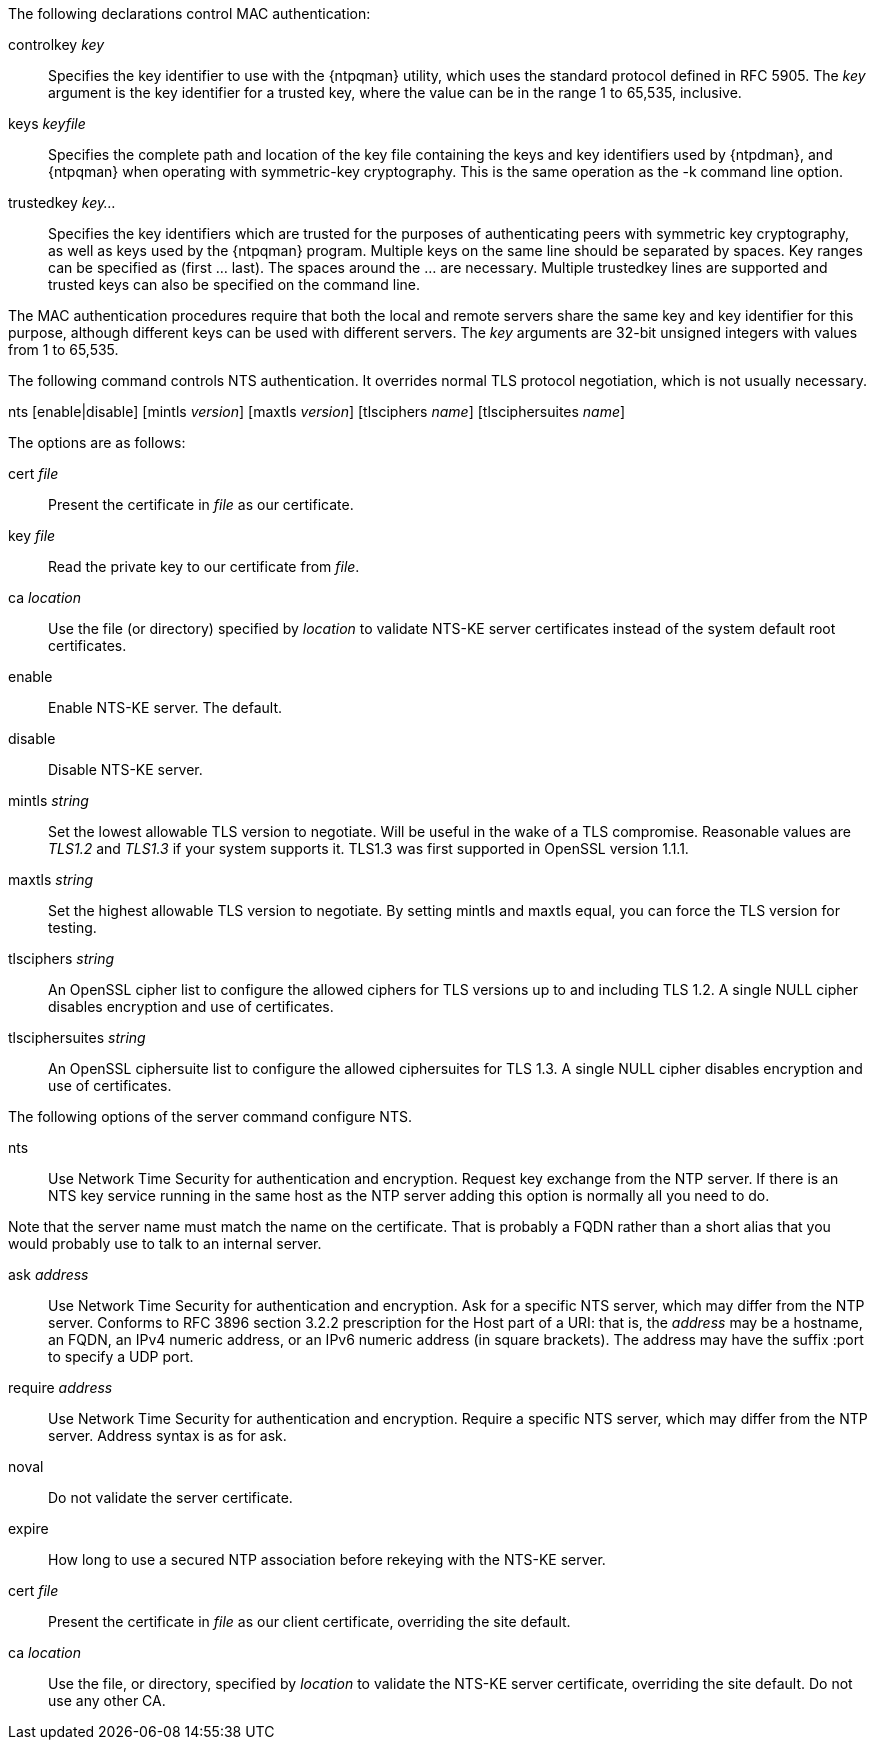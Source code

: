 // Authentication commands - included twice

The following declarations control MAC authentication:

[[controlkey]]
+controlkey+ _key_::
  Specifies the key identifier to use with the
  {ntpqman} utility, which uses the standard protocol defined in
  RFC 5905. The _key_ argument is the key identifier for a trusted key,
  where the value can be in the range 1 to 65,535, inclusive.

[[keys]]
+keys+ _keyfile_::
  Specifies the complete path and location of the key file
  containing the keys and key identifiers used by {ntpdman},
  and {ntpqman} when operating with symmetric-key cryptography.
  This is the same operation as the +-k+ command line option.

[[trustedkey]]
+trustedkey+ _key..._ ::
  Specifies the key identifiers which are trusted for the purposes of
  authenticating peers with symmetric key cryptography, as well as keys
  used by the {ntpqman} program.
  Multiple keys on the same line should be separated by spaces.
  Key ranges can be specified as (first ... last).  The spaces around
  the ... are necessary.  Multiple +trustedkey+ lines are supported
  and trusted keys can also be specified on the command line.

The MAC authentication procedures require that both the local and remote
servers share the same key and key identifier for this purpose,
although different keys can be used with different servers.
The _key_ arguments are 32-bit unsigned integers with values from 1 to
65,535.

The following command controls NTS authentication. It overrides
normal TLS protocol negotiation, which is not usually necessary.

[[nts]]
+nts+ [enable|disable] [+mintls+ _version_] [+maxtls+ _version_] [+tlsciphers+ _name_] [+tlsciphersuites+ _name_]

The options are as follows:

+cert+ _file_::
  Present the certificate in _file_ as our certificate.

+key+ _file_::
  Read the private key to our certificate from _file_.

+ca+ _location_::
  Use the file (or directory) specified by _location_ to
  validate NTS-KE server certificates instead of the system
  default root certificates.

+enable+::
  Enable NTS-KE server. The default.

+disable+::
  Disable NTS-KE server.

+mintls+ _string_::
  Set the lowest allowable TLS version to negotiate. Will be useful in
  the wake of a TLS compromise.  Reasonable values are _TLS1.2_ and
  _TLS1.3_ if your system supports it.  TLS1.3 was first supported in
  OpenSSL version 1.1.1.

+maxtls+ _string_::
  Set the highest allowable TLS version to negotiate. By setting
  +mintls+ and +maxtls+ equal, you can force the TLS version for testing.

// https://crypto.stackexchange.com/questions/8964/sending-tls-messages-with-out-encryption-using-openssl-code
+tlsciphers+ _string_::
   An OpenSSL cipher list to configure the allowed ciphers for TLS
   versions up to and including TLS 1.2. A single NULL cipher disables
   encryption and use of certificates.

+tlsciphersuites+ _string_::
   An OpenSSL ciphersuite list to configure the allowed ciphersuites for
   TLS 1.3.  A single NULL cipher disables encryption and use of certificates.

The following options of the +server+ command configure NTS.

+nts+::
  Use Network Time Security for authentication and encryption.
  Request key exchange from the NTP server.  If there is an NTS
  key service running in the same host as the NTP server adding this
  option is normally all you need to do.

Note that the server name must match the name on the certificate.
That is probably a FQDN rather than a short alias that you would
probably use to talk to an internal server.

+ask+ _address_::
  Use Network Time Security for authentication and encryption.  Ask
  for a specific NTS server, which may differ from the NTP server.
  Conforms to RFC 3896 section 3.2.2 prescription for the Host part of
  a URI: that is, the _address_ may be a hostname, an FQDN, an IPv4
  numeric address, or an IPv6 numeric address (in square brackets).
  The address may have the suffix +:port+ to specify a UDP port.

+require+ _address_::
  Use Network Time Security for authentication and encryption.
  Require a specific NTS server, which may differ from the NTP server.
  Address syntax is as for +ask+.

+noval+::
  Do not validate the server certificate.

+expire+::
  How long to use a secured NTP association before rekeying with the
  NTS-KE server.

+cert+ _file_::
  Present the certificate in _file_ as our client certificate,
  overriding the site default.

+ca+ _location_::
  Use the file, or directory, specified by _location_ to validate the
  NTS-KE server certificate, overriding the site default.  Do not use
  any other CA.

// end
